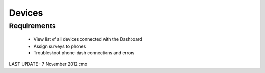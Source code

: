 Devices
================

Requirements
--------------------
	* View list of all devices connected with the Dashboard
	* Assign surveys to phones
	* Troubleshoot phone-dash connections and errors
	
LAST UPDATE : 7 November 2012 cmo
	
	
